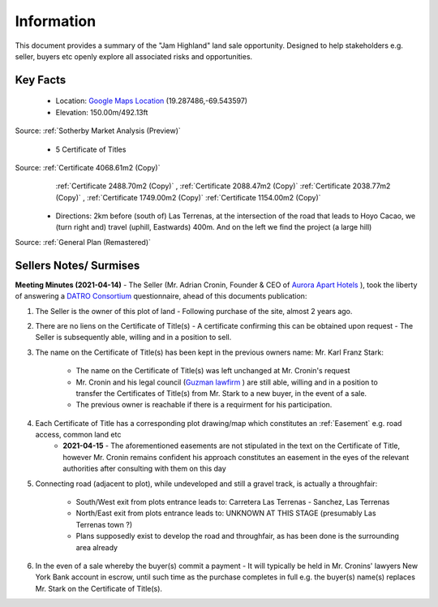 Information
============  

This document provides a summary of the "Jam Highland" land sale opportunity. 
Designed to help stakeholders e.g. seller, buyers etc openly explore all associated risks and opportunities.   

Key Facts
~~~~~~~~~~~~

 - Location: `Google Maps Location <https://goo.gl/maps/1zAx8ZeceHtPVksJ8>`__ (19.287486,-69.543597)
 - Elevation: 150.00m/492.13ft
Source: :ref:`Sotherby Market Analysis (Preview)`

 - 5 Certificate of Titles

Source: :ref:`Certificate 4068.61m2 (Copy)`
        :ref:`Certificate 2488.70m2 (Copy)` , :ref:`Certificate 2088.47m2 (Copy)`  
        :ref:`Certificate 2038.77m2 (Copy)`  , :ref:`Certificate 1749.00m2 (Copy)` 
        :ref:`Certificate 1154.00m2 (Copy)`

 - Directions: 2km before (south of) Las Terrenas, at the intersection of the road that leads to Hoyo Cacao, 
   we (turn right and) travel (uphill, Eastwards) 400m. And on the left we find the project (a large hill)
Source: :ref:`General Plan (Remastered)`


Sellers Notes/ Surmises
~~~~~~~~~~~~~~~~~~~~~~~~~~

**Meeting Minutes (2021-04-14)** - The Seller (Mr. Adrian Cronin, Founder & CEO of `Aurora Apart Hotels <http://auroraaparthotel.com/>`__ ), took the liberty of answering a `DATRO Consortium <https://datro.world>`__  questionnaire, ahead of this documents publication:
 
1. The Seller is the owner of this plot of land - Following purchase of the site, almost 2 years ago. 

2. There are no liens on the Certificate of Title(s) - A certificate confirming this can be obtained upon request - The Seller is subsequently able, willing and in a position to sell.  

3. The name on the Certificate of Title(s) has been kept in the previous owners name: Mr. Karl Franz Stark:  

    -  The name on the Certificate of Title(s) was left unchanged at Mr. Cronin's request
    -  Mr. Cronin and his legal council (`Guzman lawfirm <https://drlawyer.com/>`__ ) are still able, willing and in a position to transfer the Certificates of Title(s) from Mr. Stark to a new buyer, in the event of a sale. 
    -  The previous owner is reachable if there is a requirment for his participation.  

4. Each Certificate of Title has a corresponding plot drawing/map which constitutes an :ref:`Easement` e.g. road access, common land etc  
    - **2021-04-15** - The aforementioned easements are not stipulated in the text on the Certificate of Title, however Mr. Cronin remains confident his approach constitutes an easement in the eyes of the relevant authorities after consulting with them on this day

5. Connecting road (adjacent to plot), while undeveloped and still a gravel track, is actually a throughfair:  

    -  South/West exit from plots entrance leads to: Carretera Las Terrenas - Sanchez, Las Terrenas
    -  North/East exit from plots entrance leads to: UNKNOWN AT THIS STAGE (presumably Las Terrenas town ?) 
    -  Plans supposedly exist to develop the road and throughfair, as has been done is the surrounding area already 

6. In the even of a sale whereby the buyer(s) commit a payment - It will typically be held in Mr. Cronins' lawyers New York Bank account in escrow, until such time as the purchase completes in full e.g. the buyer(s) name(s) replaces Mr. Stark on the Certificate of Title(s). 



